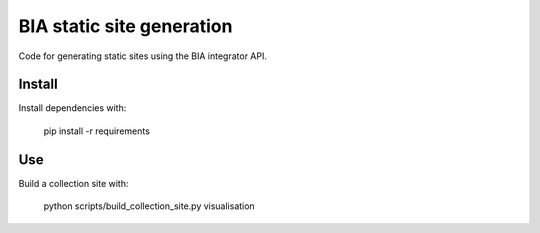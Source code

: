 BIA static site generation
==========================

Code for generating static sites using the BIA integrator API.

Install
-------

Install dependencies with:

    pip install -r requirements

Use
---

Build a collection site with:

    python scripts/build_collection_site.py visualisation